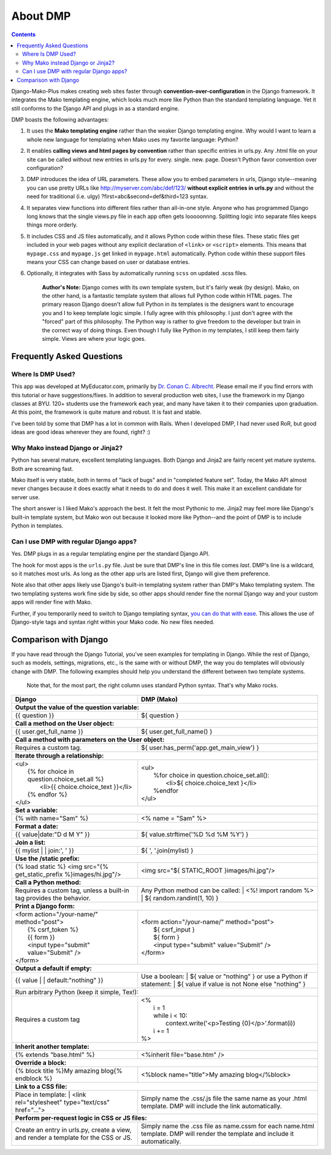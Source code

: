 About DMP
===========

.. contents::
    :depth: 3

Django-Mako-Plus makes creating web sites faster through **convention-over-configuration** in the Django framework.  It integrates the Mako templating engine, which looks much more like Python than the standard templating language. Yet it still conforms to the Django API and plugs in as a standard engine.

DMP boasts the following advantages:

1. It uses the **Mako templating engine** rather than the weaker Django templating engine. Why would I want to learn a whole new language for templating when Mako uses my favorite language: Python?

2. It enables **calling views and html pages by convention** rather than specific entries in urls.py. Any .html file on your site can be called without new entries in urls.py for every. single. new. page. Doesn't Python favor convention over configuration?

3. DMP introduces the idea of URL parameters. These allow you to embed parameters in urls, Django style--meaning you can use pretty URLs like http://myserver.com/abc/def/123/ **without explicit entries in urls.py** and without the need for traditional (i.e. ulgy) ?first=abc&second=def&third=123 syntax.

4. It separates view functions into different files rather than all-in-one style. Anyone who has programmed Django long knows that the single views.py file in each app often gets looooonnng. Splitting logic into separate files keeps things more orderly.

5. It includes CSS and JS files automatically, and it allows Python code within these files. These static files get included in your web pages without any explicit declaration of ``<link>`` or ``<script>`` elements. This means that ``mypage.css`` and ``mypage.js`` get linked in ``mypage.html`` automatically. Python code within these support files means your CSS can change based on user or database entries.

6. Optionally, it integrates with Sass by automatically running ``scss`` on updated .scss files.


    **Author's Note:** Django comes with its own template system, but it's fairly weak (by design). Mako, on the other hand, is a fantastic template system that allows full Python code within HTML pages. The primary reason Django doesn't allow full Python in its templates is the designers want to encourage you and I to keep template logic simple. I fully agree with this philosophy. I just don't agree with the "forced" part of this philosophy. The Python way is rather to give freedom to the developer but train in the correct way of doing things. Even though I fully like Python in my templates, I still keep them fairly simple. Views are where your logic goes.


Frequently Asked Questions
-----------------------------


Where Is DMP Used?
^^^^^^^^^^^^^^^^^^^^^^^^

This app was developed at MyEducator.com, primarily by `Dr. Conan C. Albrecht <mailto:doconix@gmail.com>`_. Please email me if you find errors with this tutorial or have suggestions/fixes. In addition to several production web sites, I use the framework in my Django classes at BYU. 120+ students use the framework each year, and many have taken it to their companies upon graduation. At this point, the framework is quite mature and robust. It is fast and stable.

I've been told by some that DMP has a lot in common with Rails. When I developed DMP, I had never used RoR, but good ideas are good ideas wherever they are found, right? :)

Why Mako instead Django or Jinja2?
^^^^^^^^^^^^^^^^^^^^^^^^^^^^^^^^^^^^^^^

Python has several mature, excellent templating languages. Both Django and Jinja2 are fairly recent yet mature systems. Both are screaming fast.

Mako itself is very stable, both in terms of "lack of bugs" and in "completed feature set". Today, the Mako API almost never changes because it does exactly what it needs to do and does it well. This make it an excellent candidate for server use.

The short answer is I liked Mako's approach the best. It felt the most Pythonic to me. Jinja2 may feel more like Django's built-in template system, but Mako won out because it looked more like Python--and the point of DMP is to include Python in templates.

Can I use DMP with regular Django apps?
^^^^^^^^^^^^^^^^^^^^^^^^^^^^^^^^^^^^^^^^^^^^^^^^

Yes. DMP plugs in as a regular templating engine per the standard Django API.

The hook for most apps is the ``urls.py`` file. Just be sure that DMP's line in this file comes *last*. DMP's line is a wildcard, so it matches most urls. As long as the other app urls are listed first, Django will give them preference.

Note also that other apps likely use Django's built-in templating system rather than DMP's Mako templating system. The two templating systems work fine side by side, so other apps should render fine the normal Django way and your custom apps will render fine with Mako.

Further, if you temporarily need to switch to Django templating syntax, `you can do that with ease <#using-django-and-jinja2-tags-and-syntax>`__. This allows the use of Django-style tags and syntax right within your Mako code. No new files needed.






Comparison with Django
---------------------------------

If you have read through the Django Tutorial, you've seen examples for templating in Django. While the rest of Django, such as models, settings, migrations, etc., is the same with or without DMP, the way you do templates will obviously change with DMP. The following examples should help you understand the different between two template systems.

    Note that, for the most part, the right column uses standard Python syntax.  That's why Mako rocks.

+--------------------------------------------------------------------------+-----------------------------------------------------------------------+
| Django                                                                   | DMP (Mako)                                                            |
+==========================================================================+=======================================================================+
| **Output the value of the question variable:**                                                                                                   |
+--------------------------------------------------------------------------+-----------------------------------------------------------------------+
| | {{ question }}                                                         | | ${ question }                                                       |
+--------------------------------------------------------------------------+-----------------------------------------------------------------------+
| **Call a method on the User object:**                                                                                                            |
+--------------------------------------------------------------------------+-----------------------------------------------------------------------+
| | {{ user.get_full_name }}                                               | | ${ user.get_full_name() }                                           |
+--------------------------------------------------------------------------+-----------------------------------------------------------------------+
| **Call a method with parameters on the User object:**                                                                                            |
+--------------------------------------------------------------------------+-----------------------------------------------------------------------+
| Requires a custom tag.                                                   | | ${ user.has_perm('app.get_main_view') }                             |
+--------------------------------------------------------------------------+-----------------------------------------------------------------------+
| **Iterate through a relationship:**                                                                                                              |
+--------------------------------------------------------------------------+-----------------------------------------------------------------------+
| | <ul>                                                                   | | <ul>                                                                |
| |   {% for choice in question.choice_set.all %}                          | |   %for choice in question.choice_set.all():                         |
| |     <li>{{ choice.choice_text }}</li>                                  | |     <li>${ choice.choice_text }</li>                                |
| |   {% endfor %}                                                         | |   %endfor                                                           |
| | </ul>                                                                  | | </ul>                                                               |
+--------------------------------------------------------------------------+-----------------------------------------------------------------------+
| **Set a variable:**                                                                                                                              |
+--------------------------------------------------------------------------+-----------------------------------------------------------------------+
| | {% with name="Sam" %}                                                  | | <% name = "Sam" %>                                                  |
+--------------------------------------------------------------------------+-----------------------------------------------------------------------+
| **Format a date:**                                                                                                                               |
+--------------------------------------------------------------------------+-----------------------------------------------------------------------+
| | {{ value|date:"D d M Y" }}                                             | | ${ value.strftime('%D %d %M %Y') }                                  |
+--------------------------------------------------------------------------+-----------------------------------------------------------------------+
| **Join a list:**                                                                                                                                 |
+--------------------------------------------------------------------------+-----------------------------------------------------------------------+
| | {{ mylist | | join:', ' }}                                             | | ${ ', '.join(mylist) }                                              |
+--------------------------------------------------------------------------+-----------------------------------------------------------------------+
| **Use the /static prefix:**                                                                                                                      |
+--------------------------------------------------------------------------+-----------------------------------------------------------------------+
| | {% load static %} <img src="{% get_static_prefix %}images/hi.jpg"/>    | | <img src="${ STATIC_ROOT }images/hi.jpg"/>                          |
+--------------------------------------------------------------------------+-----------------------------------------------------------------------+
| **Call a Python method:**                                                                                                                        |
+--------------------------------------------------------------------------+-----------------------------------------------------------------------+
| Requires a custom tag, unless a built-in tag provides the behavior.      | Any Python method can be called:                                      |
|                                                                          | |   <%! import random %>                                              |
|                                                                          | |   ${ random.randint(1, 10) }                                        |
+--------------------------------------------------------------------------+-----------------------------------------------------------------------+
| **Print a Django form:**                                                                                                                         |
+--------------------------------------------------------------------------+-----------------------------------------------------------------------+
| | <form action="/your-name/" method="post">                              | | <form action="/your-name/" method="post">                           |
| |   {% csrf_token %}                                                     | |   ${ csrf_input }                                                   |
| |   {{ form }}                                                           | |   ${ form }                                                         |
| |   <input type="submit" value="Submit" />                               | |   <input type="submit" value="Submit" />                            |
| | </form>                                                                | | </form>                                                             |
+--------------------------------------------------------------------------+-----------------------------------------------------------------------+
| **Output a default if empty:**                                                                                                                   |
+--------------------------------------------------------------------------+-----------------------------------------------------------------------+
| | {{ value | | default:"nothing" }}                                      | Use a boolean:                                                        |
|                                                                          | | ${ value or "nothing" }                                             |
|                                                                          | or use a Python if statement:                                         |
|                                                                          | | ${ value if value is not None else "nothing" }                      |
+--------------------------------------------------------------------------+-----------------------------------------------------------------------+
| | Run arbitrary Python (keep it simple, Tex!):                                                                                                   |
+--------------------------------------------------------------------------+-----------------------------------------------------------------------+
| Requires a custom tag                                                    | | <%                                                                  |
|                                                                          | |   i = 1                                                             |
|                                                                          | |   while i < 10:                                                     |
|                                                                          | |     context.write('<p>Testing {0}</p>'.format(i))                   |
|                                                                          | |   i += 1                                                            |
|                                                                          | | %>                                                                  |
+--------------------------------------------------------------------------+-----------------------------------------------------------------------+
| **Inherit another template:**                                                                                                                    |
+--------------------------------------------------------------------------+-----------------------------------------------------------------------+
| | {% extends "base.html" %}                                              | | <%inherit file="base.htm" />                                        |
+--------------------------------------------------------------------------+-----------------------------------------------------------------------+
| **Override a block:**                                                                                                                            |
+--------------------------------------------------------------------------+-----------------------------------------------------------------------+
| | {% block title %}My amazing blog{% endblock %}                         | | <%block name="title">My amazing blog</%block>                       |
+--------------------------------------------------------------------------+-----------------------------------------------------------------------+
| **Link to a CSS file:**                                                                                                                          |
+--------------------------------------------------------------------------+-----------------------------------------------------------------------+
| Place in template:                                                       | Simply name the .css/.js file the same name as your .html template.   |
| |  <link rel="stylesheet" type="text/css" href="...">                    | DMP will include the link automatically.                              |
+--------------------------------------------------------------------------+-----------------------------------------------------------------------+
| **Perform per-request logic in CSS or JS files:**                                                                                                |
+--------------------------------------------------------------------------+-----------------------------------------------------------------------+
| Create an entry in urls.py, create a view,                               | Simply name the .css file as name.cssm for each name.html template.   |
| and render a template for the CSS or JS.                                 | DMP will render the template and include it automatically.            |
+--------------------------------------------------------------------------+-----------------------------------------------------------------------+

